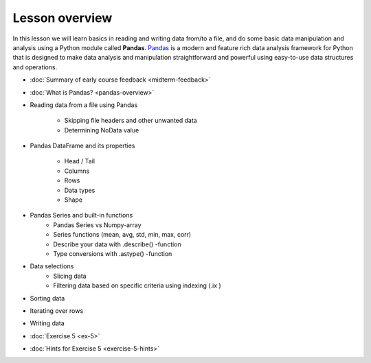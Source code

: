 Lesson overview
===============

In this lesson we will learn basics in reading and writing data from/to a file, and do some basic data manipulation
and analysis using a Python module called **Pandas**.
`Pandas <http://pandas.pydata.org/>`__ is a modern and feature rich data analysis framework for Python that is designed
to make data analysis and manipulation straightforward and powerful using easy-to-use data structures and operations.

- :doc:`Summary of early course feedback <midterm-feedback>`
- :doc:`What is Pandas? <pandas-overview>`
- Reading data from a file using Pandas

    - Skipping file headers and other unwanted data
    - Determining NoData value

- Pandas DataFrame and its properties

    - Head / Tail
    - Columns
    - Rows
    - Data types
    - Shape

- Pandas Series and built-in functions
    - Pandas Series vs Numpy-array
    - Series functions (mean, avg, std, min, max, corr)
    - Describe your data with .describe() -function
    - Type conversions with .astype() -function

- Data selections
    - Slicing data
    - Filtering data based on specific criteria using indexing (.ix )

- Sorting data
- Iterating over rows
- Writing data
- :doc:`Exercise 5 <ex-5>`
- :doc:`Hints for Exercise 5 <exercise-5-hints>`

